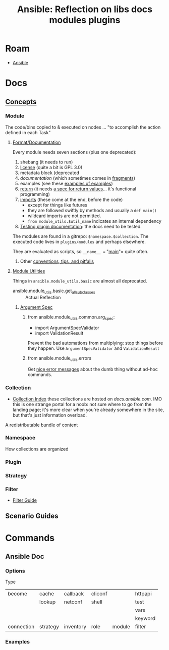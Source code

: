:PROPERTIES:
:ID:       0de58bf2-3df7-4996-a970-e83ea5c5cd5c
:END:
#+TITLE: Ansible: Reflection on libs docs modules plugins
#+CATEGORY: slips
#+TAGS:
* Roam
+ [[id:28e75534-cb99-4273-9d74-d3e7ff3a0eaf][Ansible]]

* Docs

** [[https://docs.ansible.com/ansible/latest/getting_started/basic_concepts.html][Concepts]]

*** Module

The code/bins copied to & executed on nodes ... "to accomplish the action
defined in each Task"

**** [[https://docs.ansible.com/ansible/latest/dev_guide/developing_modules_documenting.html#examples-block][Format/Documentation]]

Every module needs seven sections (plus one deprecated):

1. shebang (it needs to run)
2. [[https://github.com/ansible-collections/community.docker/blob/d7f7e44b9e8d4667b453ca79123f4c679900f770/plugins/modules/docker_volume_info.py#L4-L6][license]] (quite a bit is GPL 3.0)
3. metadata block (deprecated
4. [[ocumentation][documentation]] (which sometimes comes in [[https://github.com/ansible-collections/community.docker/blob/d7f7e44b9e8d4667b453ca79123f4c679900f770/plugins/doc_fragments/docker.py#L11][fragments]])
5. examples (see these [[https://github.com/search?q=repo%3Aansible-collections%2Fcommunity.docker%20examples&type=code][examples of examples]])
6. [[https://docs.ansible.com/ansible/latest/dev_guide/developing_modules_documenting.html#return-block][return]] (it needs [[https://github.com/search?q=repo%3Aansible-collections%2Fcommunity.docker+return&type=code][a spec for return values]]... it's functional programming)
7. [[https://github.com/ansible-collections/community.docker/blob/d7f7e44b9e8d4667b453ca79123f4c679900f770/plugins/modules/docker_stack_info.py#L47-L48][imports]] (these come at the end, before the code)
   - except for things like futures
   - they are followed swiftly by methods and usually a =def main()=
   - wildcard imports are not permitted.
   - =from module_utils.$util_name= indicates an internal dependency
8. [[https://docs.ansible.com/ansible/latest/dev_guide/testing_documentation.html#testing-module-documentation][Testing plugin documentation]]: the docs need to be tested.


The modules are found in a gitrepo: =$namespace.$collection=. The executed code
lives in =plugins/modules= and perhaps elsewhere.

They are evaluated as scripts, so =__name__ == "__main__"= quite often.

***** Other [[https://docs.ansible.com/ansible/latest/dev_guide/developing_modules_best_practices.html][conventions, tips, and pitfalls]]

**** [[https://docs.ansible.com/ansible/latest/reference_appendices/module_utils.html#][Module Utilities]]

Things in =ansible.module_utils.basic= are almost all deprecated.

 + ansible.module_utils.basic.get_all_subclasses :: Actual Reflection

***** [[https://docs.ansible.com/ansible/latest/reference_appendices/module_utils.html#argument-spec][Argument Spec]]

****** from ansible.module_utils.common.arg_spec:

+ import ArgumentSpecValidator
+ import ValidationResult

Prevent the bad automations from multiplying: stop things before they happen.
Use =ArgumentSpecValidator= and =ValidationResult=

****** from ansible.module_utils.errors

Get [[https://docs.ansible.com/ansible/latest/reference_appendices/module_utils.html#module-ansible.module_utils.errors][nice error messages]] about the dumb thing without ad-hoc commands.

*** Collection
+ [[https://docs.ansible.com/ansible/latest/collections/index.html#list-of-collections][Collection Index]] these collections are hosted on [[docs.ansible.com][docs.ansible.com]]. IMO this is
  one strange portal for a noob: not sure where to go from the landing page;
  it's more clear when you're already somewhere in the site, but that's just
  information overload.

A redistributable bundle of content

*** Namespace

How collections are organized

*** Plugin

*** Strategy

*** Filter

+ [[https://docs.ansible.com/ansible/latest/collections/community/hashi_vault/docsite/filter_guide.html#filter-guide][Filter Guide]]

** Scenario Guides

* Commands

** Ansible Doc

*** Options

Type

| become     | cache    | callback  | cliconf |        | httpapi |
|            | lookup   | netconf   | shell   |        | test    |
|            |          |           |         |        | vars    |
|            |          |           |         |        | keyword |
| connection | strategy | inventory | role    | module | filter  |


*** Examples
